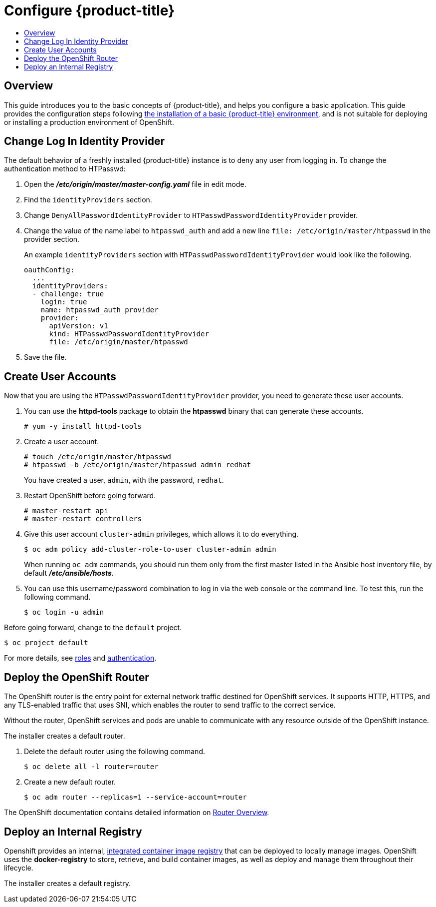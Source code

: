[[getting-started-configure-openshift]]
= Configure {product-title}
:data-uri:
:experimental:
:toc: macro
:toc-title:
:prewrap!:

toc::[]

[[configure-overview]]
== Overview

This guide introduces you to the basic concepts of {product-title}, and helps
you configure a basic application. This guide provides the configuration steps
following
xref:../getting_started/install_openshift.adoc#getting-started-install-openshift[the
installation of a basic {product-title} environment], and is not suitable for
deploying or installing a production environment of OpenShift.

[[change-log-in-identity-provider]]
== Change Log In Identity Provider

The default behavior of a freshly installed {product-title} instance is to deny
any user from logging in. To change the authentication method to HTPasswd:

. Open the *_/etc/origin/master/master-config.yaml_* file in edit mode.
. Find the `identityProviders` section.
. Change
`DenyAllPasswordIdentityProvider` to `HTPasswdPasswordIdentityProvider`
provider.
. Change the value of the name label to `htpasswd_auth` and add a
new line `file: /etc/origin/master/htpasswd` in the provider section.
+
An example `identityProviders` section with `HTPasswdPasswordIdentityProvider`
would look like the following.
+
----
oauthConfig:
  ...
  identityProviders:
  - challenge: true
    login: true
    name: htpasswd_auth provider
    provider:
      apiVersion: v1
      kind: HTPasswdPasswordIdentityProvider
      file: /etc/origin/master/htpasswd
----

. Save the file.

[[create-user-accounts]]
== Create User Accounts

Now that you are using the `HTPasswdPasswordIdentityProvider` provider, you
need to generate these user accounts.

. You can use the *httpd-tools* package to obtain the *htpasswd* binary that can
generate these accounts.
+
----
# yum -y install httpd-tools
----

. Create a user account.
+
----
# touch /etc/origin/master/htpasswd
# htpasswd -b /etc/origin/master/htpasswd admin redhat
----
+
You have created a user, `admin`, with the password, `redhat`.

. Restart OpenShift before going forward.
+
----
# master-restart api
# master-restart controllers
----

. Give this user account `cluster-admin` privileges, which allows it to do
everything.
+
----
$ oc adm policy add-cluster-role-to-user cluster-admin admin
----
+
// tag::ocadm-note[]
When running `oc adm` commands, you should run them only from
the first master listed in the Ansible host inventory file,
by default *_/etc/ansible/hosts_*.
// end::ocadm-note[]

. You can use this username/password combination to log in via the web
console or the command line. To test this, run the following command.
+
----
$ oc login -u admin
----

Before going forward, change to the `default` project.

----
$ oc project default
----

For more details, see
xref:../admin_guide/manage_rbac.adoc#admin-guide-manage-rbac[roles]
and
xref:../install_config/configuring_authentication.adoc#install-config-configuring-authentication[authentication].

[[deploy-router]]
== Deploy the OpenShift Router

The OpenShift router is the entry point for external network traffic destined
for OpenShift services. It supports HTTP, HTTPS, and any TLS-enabled traffic
that uses SNI, which enables the router to send traffic to the correct service.

Without the router, OpenShift services and pods are unable to communicate with
any resource outside of the OpenShift instance.

The installer creates a default router.

. Delete the default router using the following command.
+
----
$ oc delete all -l router=router
----

. Create a new default router.
+
----
$ oc adm router --replicas=1 --service-account=router
----

The OpenShift documentation contains detailed information on
xref:../install_config/router/index.adoc#install-config-router-overview[Router Overview].

[[deploy-internal-registry]]
== Deploy an Internal Registry

Openshift provides an internal, xref:../architecture/infrastructure_components/image_registry.adoc#integrated-openshift-registry[integrated container image registry] that can be deployed
to locally manage images. OpenShift uses the *docker-registry* to store,
retrieve, and build container images, as well as deploy and manage them throughout
their lifecycle.

The installer creates a default registry.
